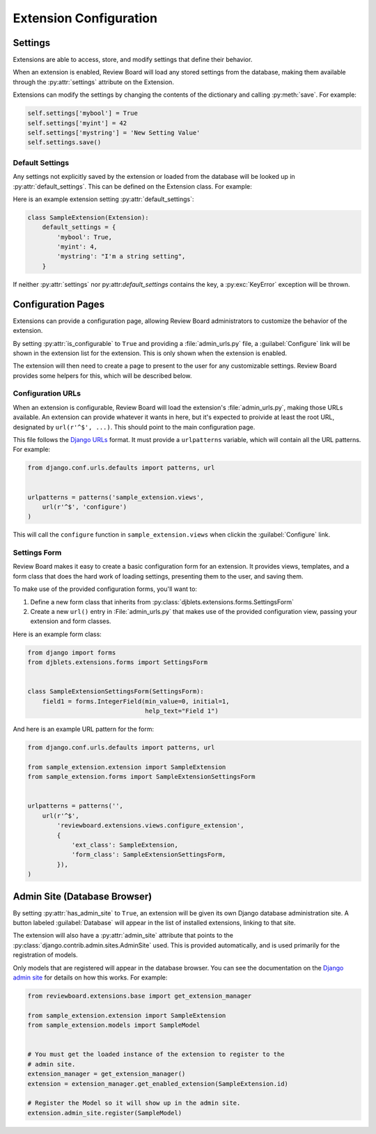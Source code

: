 =======================
Extension Configuration
=======================


.. _extension-settings:

Settings
========

Extensions are able to access, store, and modify settings that define their
behavior.

When an extension is enabled, Review Board will load any stored settings from
the database, making them available through the :py:attr:`settings` attribute
on the Extension.

Extensions can modify the settings by changing the contents of the dictionary
and calling :py:meth:`save`. For example:

.. code-block:: python

   self.settings['mybool'] = True
   self.settings['myint'] = 42
   self.settings['mystring'] = 'New Setting Value'
   self.settings.save()


.. _extension-settings-defaults:

Default Settings
----------------

Any settings not explicitly saved by the extension or loaded from the database
will be looked up in :py:attr:`default_settings`. This can be defined on the
Extension class. For example::

Here is an example extension setting :py:attr:`default_settings`:

.. code-block:: python

   class SampleExtension(Extension):
       default_settings = {
           'mybool': True,
           'myint': 4,
           'mystring': "I'm a string setting",
       }


If neither :py:attr:`settings` nor py:attr:`default_settings` contains the
key, a :py:exc:`KeyError` exception will be thrown.


.. _extension-configuration:

Configuration Pages
===================

Extensions can provide a configuration page, allowing Review Board
administrators to customize the behavior of the extension.

By setting :py:attr:`is_configurable` to ``True`` and providing a
:file:`admin_urls.py` file, a :guilabel:`Configure` link will be shown in the
extension list for the extension. This is only shown when the extension is
enabled.

The extension will then need to create a page to present to the user for any
customizable settings. Review Board provides some helpers for this, which
will be described below.


.. _extension-configuration-urls:

Configuration URLs
------------------

When an extension is configurable, Review Board will load the extension's
:file:`admin_urls.py`, making those URLs available. An extension can provide
whatever it wants in here, but it's expected to proivide at least the root
URL, designated by ``url(r'^$', ...)``. This should point to the main
configuration page.

This file follows the `Django URLs`_ format. It must provide a
``urlpatterns`` variable, which will contain all the URL patterns.
For example:

.. code-block:: python

   from django.conf.urls.defaults import patterns, url


   urlpatterns = patterns('sample_extension.views',
       url(r'^$', 'configure')
   )

This will call the ``configure`` function in ``sample_extension.views``
when clickin the :guilabel:`Configure` link.

.. _`Django URLs`: https://docs.djangoproject.com/en/dev/topics/http/urls/


.. _extension-configuration-settings-form:

Settings Form
-------------

Review Board makes it easy to create a basic configuration form for an
extension. It provides views, templates, and a form class that does the hard
work of loading settings, presenting them to the user, and saving them.

To make use of the provided configuration forms, you'll want to:

1. Define a new form class that inherits from
   :py:class:`djblets.extensions.forms.SettingsForm`

2. Create a new ``url()`` entry in :File:`admin_urls.py` that makes use
   of the provided configuration view, passing your extension and form
   classes.

Here is an example form class:

.. code-block:: python

   from django import forms
   from djblets.extensions.forms import SettingsForm


   class SampleExtensionSettingsForm(SettingsForm):
       field1 = forms.IntegerField(min_value=0, initial=1,
                                   help_text="Field 1")


And here is an example URL pattern for the form:

.. code-block:: python

   from django.conf.urls.defaults import patterns, url

   from sample_extension.extension import SampleExtension
   from sample_extension.forms import SampleExtensionSettingsForm


   urlpatterns = patterns('',
       url(r'^$',
           'reviewboard.extensions.views.configure_extension',
           {
               'ext_class': SampleExtension,
               'form_class': SampleExtensionSettingsForm,
           }),
   )


.. _extension-admin-site:

Admin Site (Database Browser)
=============================

By setting :py:attr:`has_admin_site` to ``True``, an extension will be given
its own Django database administration site. A button labeled
:guilabel:`Database` will appear in the list of installed extensions, linking
to that site.

The extension will also have a :py:attr:`admin_site` attribute that points to
the :py:class:`django.contrib.admin.sites.AdminSite` used. This is provided
automatically, and is used primarily for the registration of models.

Only models that are registered will appear in the database browser. You can
see the documentation on the `Django admin site`_ for details on how this
works. For example:

.. code-block:: python

   from reviewboard.extensions.base import get_extension_manager

   from sample_extension.extension import SampleExtension
   from sample_extension.models import SampleModel


   # You must get the loaded instance of the extension to register to the
   # admin site.
   extension_manager = get_extension_manager()
   extension = extension_manager.get_enabled_extension(SampleExtension.id)

   # Register the Model so it will show up in the admin site.
   extension.admin_site.register(SampleModel)


.. _`Django Admin Site`:
   https://docs.djangoproject.com/en/dev/ref/contrib/admin/
